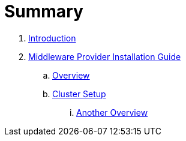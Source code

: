 = Summary

. link:README.adoc[Introduction]
. link:mw_provider_installation_guide/README.adoc[Middleware Provider Installation Guide]
.. link:mw_provider_installation_guide/topics/overview.adoc[Overview]
.. link:mw_provider_installation_guide/topocs/cluster_setup.adoc[Cluster Setup]
... link:mw_provider_installation_guide/topics/another_overview.adoc[Another Overview]

